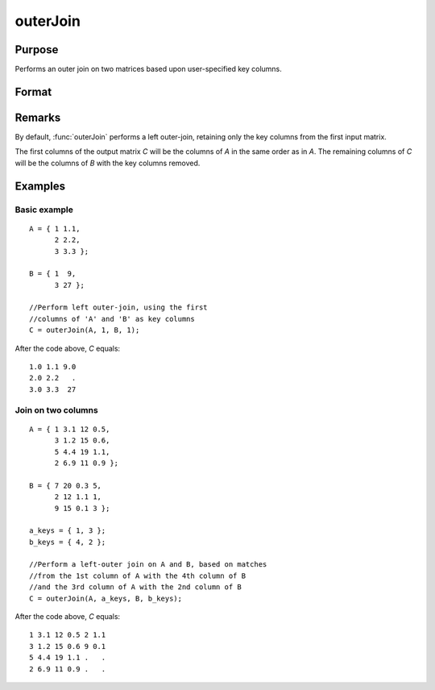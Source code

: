 
outerJoin
==============================================

Purpose
----------------
Performs an outer join on two matrices based upon user-specified key columns.
		

Format
----------------
.. function:: outerJoin(A, ca, B, cb)

    :param A: matrix to join
    :type A: matrix

    :param ca: key columns in *A*
    :type ca: scalar or vector

    :param B: matrix to join with *A*
    :type B: matrix

    :param cb: key columns in *B*
    :type cb: scalar or vector

    :returns: C (*matrix*), result of join of *A* and *B*

Remarks
-------

By default, :func:`outerJoin` performs a left outer-join, retaining only the key
columns from the first input matrix.

The first columns of the output matrix *C* will be the columns of *A* in the
same order as in *A*. The remaining columns of *C* will be the columns of *B*
with the key columns removed.

Examples
----------------

Basic example
+++++++++++++

::

    A = { 1 1.1,
          2 2.2,
          3 3.3 };
        
    B = { 1  9,
          3 27 };
    
    //Perform left outer-join, using the first
    //columns of 'A' and 'B' as key columns
    C = outerJoin(A, 1, B, 1);

After the code above, *C* equals:

::

    1.0 1.1 9.0 
    2.0 2.2   .
    3.0 3.3  27

Join on two columns
+++++++++++++++++++

::

    A = { 1 3.1 12 0.5,
          3 1.2 15 0.6,
          5 4.4 19 1.1,
          2 6.9 11 0.9 };
    
    B = { 7 20 0.3 5,
          2 12 1.1 1,
          9 15 0.1 3 };
    
    a_keys = { 1, 3 };
    b_keys = { 4, 2 };
    
    //Perform a left-outer join on A and B, based on matches
    //from the 1st column of A with the 4th column of B
    //and the 3rd column of A with the 2nd column of B 
    C = outerJoin(A, a_keys, B, b_keys);

After the code above, *C* equals:

::

    1 3.1 12 0.5 2 1.1 
    3 1.2 15 0.6 9 0.1
    5 4.4 19 1.1 .   .
    2 6.9 11 0.9 .   .

.. seealso:: Functions :func:`innerJoin`

